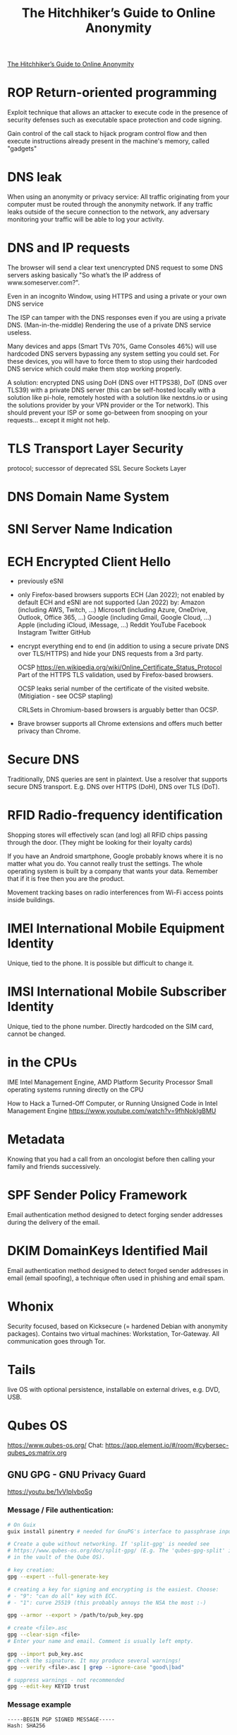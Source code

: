 :PROPERTIES:
:ID:       1f37242f-585d-43b4-a38c-91fb7eed0a7c
:END:
#+title: The Hitchhiker’s Guide to Online Anonymity

[[https://anonymousplanet.org/guide.html][The Hitchhiker’s Guide to Online Anonymity]]

* ROP Return-oriented programming
  Exploit technique that allows an attacker to execute code in
  the presence of security defenses such as executable space protection and code
  signing.

  Gain control of the call stack to hijack program control flow and then execute
  instructions already present in the machine's memory, called "gadgets"

* DNS leak
  When using an anonymity or privacy service:
  All traffic originating from your computer must be routed through the
  anonymity network. If any traffic leaks outside of the secure connection to
  the network, any adversary monitoring your traffic will be able to log your
  activity.

* DNS and IP requests
  The browser will send a clear text unencrypted DNS request to some DNS servers
  asking basically "So what’s the IP address of www.someserver.com?".

  Even in an incognito Window, using HTTPS and using a private or your own DNS
  service

  The ISP can tamper with the DNS responses even if you are using a private DNS.
  (Man-in-the-middle) Rendering the use of a private DNS service useless.

  Many devices and apps (Smart TVs 70%, Game Consoles 46%) will use hardcoded
  DNS servers bypassing any system setting you could set. For these devices,
  you will have to force them to stop using their hardcoded DNS service which
  could make them stop working properly.

  A solution: encrypted DNS using DoH (DNS over HTTPS38), DoT (DNS over TLS39)
  with a private DNS server (this can be self-hosted locally with a solution
  like pi-hole, remotely hosted with a solution like nextdns.io or using the
  solutions provider by your VPN provider or the Tor network). This should
  prevent your ISP or some go-between from snooping on your requests... except
  it might not help.

* TLS Transport Layer Security
  protocol; successor of deprecated SSL Secure Sockets Layer

* DNS Domain Name System

* SNI Server Name Indication

* ECH Encrypted Client Hello
  - previously eSNI
  - only Firefox-based browsers supports ECH (Jan 2022); not enabled by default
    ECH and eSNI are not supported (Jan 2022) by:
    Amazon (including AWS, Twitch, ...)
    Microsoft (including Azure, OneDrive, Outlook, Office 365, ...)
    Google (including Gmail, Google Cloud, ...)
    Apple (including iCloud, iMessage, ...)
    Reddit YouTube Facebook Instagram Twitter GitHub
  - encrypt everything end to end (in addition to using a secure private DNS
    over TLS/HTTPS) and hide your DNS requests from a 3rd party.

    OCSP https://en.wikipedia.org/wiki/Online_Certificate_Status_Protocol Part
    of the HTTPS TLS validation, used by Firefox-based browsers.

    OCSP leaks serial number of the certificate of the visited website.
    (Mitigiation - see OCSP stapling)

    CRLSets in Chromium-based browsers is arguably better than OCSP.

 - Brave browser supports all Chrome extensions and offers much better privacy
   than Chrome.

* Secure DNS
  Traditionally, DNS queries are sent in plaintext. Use a resolver that supports
  secure DNS transport. E.g. DNS over HTTPS (DoH), DNS over TLS (DoT).

* RFID Radio-frequency identification
  Shopping stores will effectively scan (and log) all RFID chips passing through the
  door. (They might be looking for their loyalty cards)

  If you have an Android smartphone, Google probably knows where it is no matter
  what you do. You cannot really trust the settings. The whole operating system
  is built by a company that wants your data. Remember that if it is free then
  you are the product.

  Movement tracking bases on radio interferences from Wi-Fi access points inside
  buildings.

* IMEI International Mobile Equipment Identity
  Unique, tied to the phone. It is possible but difficult to change it.

* IMSI International Mobile Subscriber Identity
  Unique, tied to the phone number. Directly hardcoded on the SIM card, cannot
  be changed.

* in the CPUs
  IME Intel Management Engine, AMD Platform Security Processor
  Small operating systems running directly on the CPU

  How to Hack a Turned-Off Computer, or Running Unsigned Code in Intel
  Management Engine https://www.youtube.com/watch?v=9fhNokIgBMU

* Metadata
  Knowing that you had a call from an oncologist before then calling your family
  and friends successively.

* SPF Sender Policy Framework
  Email authentication method designed to detect forging sender addresses
  during the delivery of the email.

* DKIM DomainKeys Identified Mail
  Email authentication method designed to detect forged sender addresses in
  email (email spoofing), a technique often used in phishing and email spam.

* Whonix
  Security focused, based on Kicksecure (= hardened Debian with anonymity
  packages). Contains two virtual machines: Workstation, Tor-Gateway. All
  communication goes through Tor.

* Tails
  live OS with optional persistence, installable on external drives, e.g. DVD,
  USB.

* Qubes OS
  https://www.qubes-os.org/
  Chat: https://app.element.io/#/room/#cybersec-qubes_os:matrix.org

** GNU GPG - GNU Privacy Guard
   https://youtu.be/1vVIpIvboSg

*** Message / File authentication:
  #+BEGIN_SRC bash
    # On Guix
    guix install pinentry # needed for GnuPG's interface to passphrase input

    # Create a qube without networking. If 'split-gpg' is needed see
    # https://www.qubes-os.org/doc/split-gpg/ (E.g. The 'qubes-gpg-split' is needed
    # in the vault of the Qube OS).

    # key creation:
    gpg --expert --full-generate-key

    # creating a key for signing and encrypting is the easiest. Choose:
    # - "9": "can do all" key with ECC.
    # - "1": curve 25519 (this probably annoys the NSA the most :-)

    gpg --armor --export > /path/to/pub_key.gpg

    # create <file>.asc
    gpg --clear-sign <file>
    # Enter your name and email. Comment is usually left empty.

    gpg --import pub_key.asc
    # check the signature. It may produce several warnings!
    gpg --verify <file>.asc | grep --ignore-case "good\|bad"

    # suppress warnings - not recommended
    gpg --edit-key KEYID trust
  #+END_SRC

*** Message example
    #+BEGIN_SRC bash
-----BEGIN PGP SIGNED MESSAGE-----
Hash: SHA256

[... Text of the message ...]

=============================
Message verification steps:
1. Obtain the public key:
  gpg --keyserver DNS_SERVER_OR_IP --recv-key KEYID
2. Save the this whole message to a file: <received-file.txt>
3. Verify the message authenticity:
  gpg --verify <received-file.txt>

-----BEGIN PGP SIGNATURE-----
[...]
-----END PGP SIGNATURE-----
    #+END_SRC
